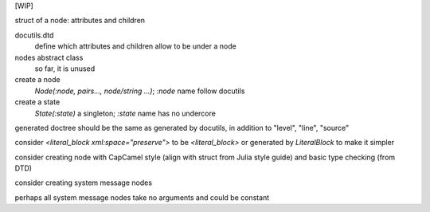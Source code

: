 [WIP]

struct of a node: attributes and children

docutils.dtd
    define which attributes and children allow to be under a node

nodes abstract class
    so far, it is unused

create a node
    `Node(:node, pairs..., node/string ...)`; `:node` name follow docutils

create a state
    `State(:state)` a singleton; `:state` name has no undercore

generated doctree should be the same as generated by docutils, in addition to "level", "line", "source"

consider `<literal_block xml:space="preserve">` to be `<literal_block>`
or generated by `LiteralBlock` to make it simpler

consider creating node with CapCamel style (align with struct from Julia style guide)
and basic type checking (from DTD)

consider creating system message nodes

perhaps all system message nodes take no arguments and could be constant
